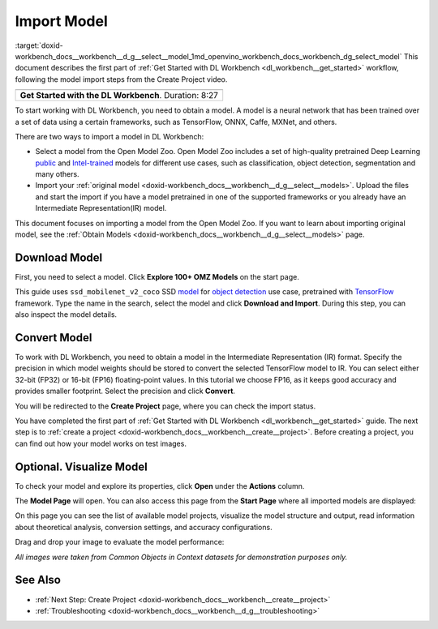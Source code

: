.. index:: pair: page; Import Model
.. _doxid-workbench_docs__workbench__d_g__select__model:


Import Model
============

:target:`doxid-workbench_docs__workbench__d_g__select__model_1md_openvino_workbench_docs_workbench_dg_select_model` This document describes the first part of :ref:`Get Started with DL Workbench <dl_workbench__get_started>` workflow, following the model import steps from the Create Project video.

.. list-table::

   * - .. raw:: html

           <iframe  allowfullscreen mozallowfullscreen msallowfullscreen oallowfullscreen webkitallowfullscreen height="315" width="560"
           src="https://www.youtube.com/embed/gzUFYxomjn8">
           </iframe>
   * - **Get Started with the DL Workbench**. Duration: 8:27

To start working with DL Workbench, you need to obtain a model. A model is a neural network that has been trained over a set of data using a certain frameworks, such as TensorFlow, ONNX, Caffe, MXNet, and others.

.. image:: ./_assets/obtain_model.png

There are two ways to import a model in DL Workbench:

* Select a model from the Open Model Zoo. Open Model Zoo includes a set of high-quality pretrained Deep Learning `public <https://docs.openvinotoolkit.org/latest/omz_models_group_public.html>`__ and `Intel-trained <https://docs.openvinotoolkit.org/latest/omz_models_group_intel.html>`__ models for different use cases, such as classification, object detection, segmentation and many others.

* Import your :ref:`original model <doxid-workbench_docs__workbench__d_g__select__models>`. Upload the files and start the import if you have a model pretrained in one of the supported frameworks or you already have an Intermediate Representation(IR) model.

This document focuses on importing a model from the Open Model Zoo. If you want to learn about importing original model, see the :ref:`Obtain Models <doxid-workbench_docs__workbench__d_g__select__models>` page.

Download Model
~~~~~~~~~~~~~~

First, you need to select a model. Click **Explore 100+ OMZ Models** on the start page.

.. image:: ./_assets/start_page_crop.png

This guide uses ``ssd_mobilenet_v2_coco`` SSD `model <https://docs.openvinotoolkit.org/latest/omz_models_model_ssd_mobilenet_v2_coco.html>`__ for `object detection <https://machinelearningmastery.com/object-recognition-with-deep-learning/>`__ use case, pretrained with `TensorFlow <https://www.tensorflow.org/>`__ framework. Type the name in the search, select the model and click **Download and Import**. During this step, you can also inspect the model details.

.. image:: ./_assets/import_model_mobilenet.png

Convert Model
~~~~~~~~~~~~~

To work with DL Workbench, you need to obtain a model in the Intermediate Representation (IR) format. Specify the precision in which model weights should be stored to convert the selected TensorFlow model to IR. You can select either 32-bit (FP32) or 16-bit (FP16) floating-point values. In this tutorial we choose FP16, as it keeps good accuracy and provides smaller footprint. Select the precision and click **Convert**.

.. image:: ./_assets/convert_model_mobilenet.png

You will be redirected to the **Create Project** page, where you can check the import status.

.. image:: ./_assets/mobilenet_imported.png

You have completed the first part of :ref:`Get Started with DL Workbench <dl_workbench__get_started>` guide. The next step is to :ref:`create a project <doxid-workbench_docs__workbench__create__project>`. Before creating a project, you can find out how your model works on test images.

Optional. Visualize Model
~~~~~~~~~~~~~~~~~~~~~~~~~

To check your model and explore its properties, click **Open** under the **Actions** column.

.. image:: ./_assets/actions.png

The **Model Page** will open. You can also access this page from the **Start Page** where all imported models are displayed:

.. image:: ./_assets/mobilenet_start_page.png

On this page you can see the list of available model projects, visualize the model structure and output, read information about theoretical analysis, conversion settings, and accuracy configurations.

.. image:: ./_assets/mobilenet_model_page.png

Drag and drop your image to evaluate the model performance:

.. image:: ./_assets/mobilenet_visualization.png

*All images were taken from Common Objects in Context datasets for demonstration purposes only.*

See Also
~~~~~~~~

* :ref:`Next Step: Create Project <doxid-workbench_docs__workbench__create__project>`

* :ref:`Troubleshooting <doxid-workbench_docs__workbench__d_g__troubleshooting>`

